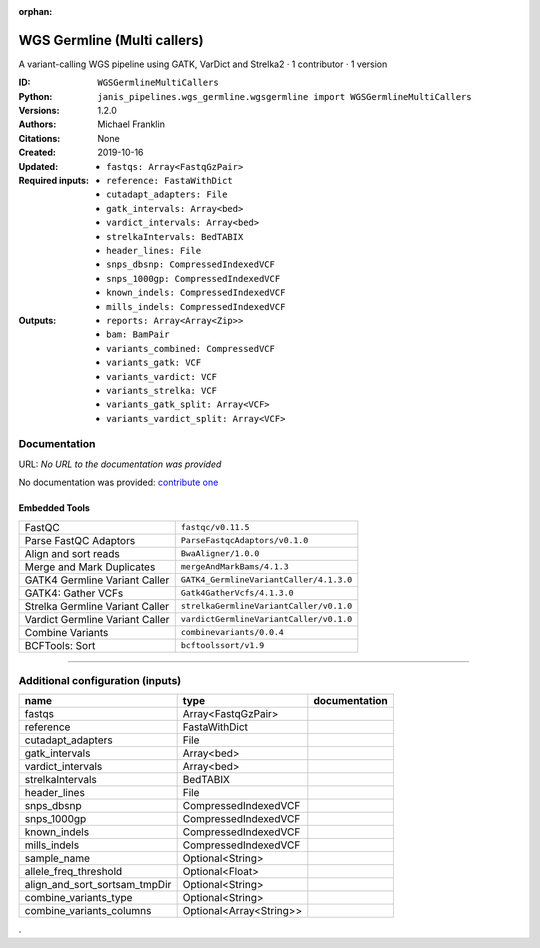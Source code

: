 :orphan:

WGS Germline (Multi callers)
======================================================

A variant-calling WGS pipeline using GATK, VarDict and Strelka2 · 1 contributor · 1 version

:ID: ``WGSGermlineMultiCallers``
:Python: ``janis_pipelines.wgs_germline.wgsgermline import WGSGermlineMultiCallers``
:Versions: 1.2.0
:Authors: Michael Franklin
:Citations: 
:Created: None
:Updated: 2019-10-16
:Required inputs:
   - ``fastqs: Array<FastqGzPair>``

   - ``reference: FastaWithDict``

   - ``cutadapt_adapters: File``

   - ``gatk_intervals: Array<bed>``

   - ``vardict_intervals: Array<bed>``

   - ``strelkaIntervals: BedTABIX``

   - ``header_lines: File``

   - ``snps_dbsnp: CompressedIndexedVCF``

   - ``snps_1000gp: CompressedIndexedVCF``

   - ``known_indels: CompressedIndexedVCF``

   - ``mills_indels: CompressedIndexedVCF``
:Outputs: 
   - ``reports: Array<Array<Zip>>``

   - ``bam: BamPair``

   - ``variants_combined: CompressedVCF``

   - ``variants_gatk: VCF``

   - ``variants_vardict: VCF``

   - ``variants_strelka: VCF``

   - ``variants_gatk_split: Array<VCF>``

   - ``variants_vardict_split: Array<VCF>``

Documentation
-------------

URL: *No URL to the documentation was provided*

No documentation was provided: `contribute one <https://github.com/PMCC-BioinformaticsCore/janis-bioinformatics>`_

Embedded Tools
***************

===============================  =======================================
FastQC                           ``fastqc/v0.11.5``
Parse FastQC Adaptors            ``ParseFastqcAdaptors/v0.1.0``
Align and sort reads             ``BwaAligner/1.0.0``
Merge and Mark Duplicates        ``mergeAndMarkBams/4.1.3``
GATK4 Germline Variant Caller    ``GATK4_GermlineVariantCaller/4.1.3.0``
GATK4: Gather VCFs               ``Gatk4GatherVcfs/4.1.3.0``
Strelka Germline Variant Caller  ``strelkaGermlineVariantCaller/v0.1.0``
Vardict Germline Variant Caller  ``vardictGermlineVariantCaller/v0.1.0``
Combine Variants                 ``combinevariants/0.0.4``
BCFTools: Sort                   ``bcftoolssort/v1.9``
===============================  =======================================

------

Additional configuration (inputs)
---------------------------------

=============================  =======================  ===============
name                           type                     documentation
=============================  =======================  ===============
fastqs                         Array<FastqGzPair>
reference                      FastaWithDict
cutadapt_adapters              File
gatk_intervals                 Array<bed>
vardict_intervals              Array<bed>
strelkaIntervals               BedTABIX
header_lines                   File
snps_dbsnp                     CompressedIndexedVCF
snps_1000gp                    CompressedIndexedVCF
known_indels                   CompressedIndexedVCF
mills_indels                   CompressedIndexedVCF
sample_name                    Optional<String>
allele_freq_threshold          Optional<Float>
align_and_sort_sortsam_tmpDir  Optional<String>
combine_variants_type          Optional<String>
combine_variants_columns       Optional<Array<String>>
=============================  =======================  ===============

.
